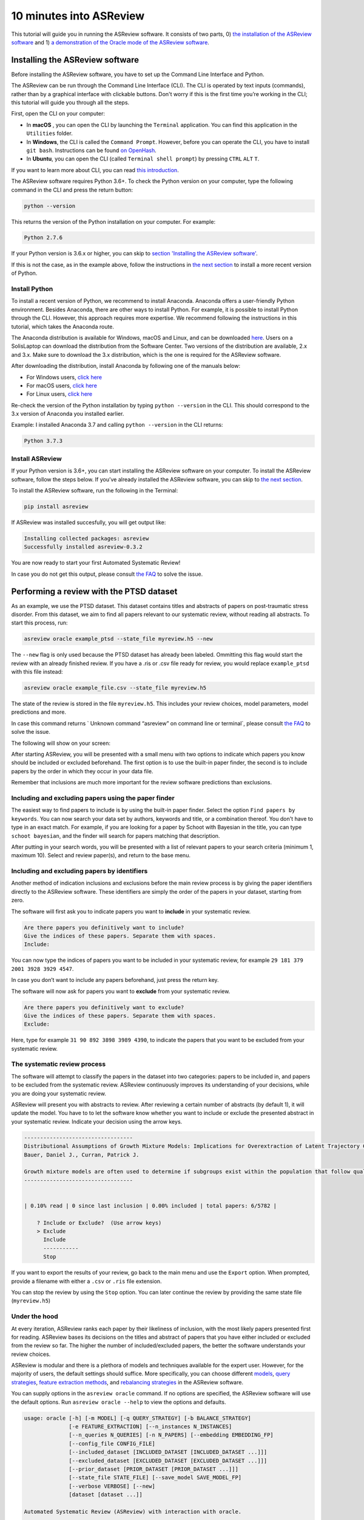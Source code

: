 10 minutes into ASReview
========================

This tutorial will guide you in running the ASReview software. It
consists of two parts, 0) `the installation of the ASReview
software <#installing-the-asreview-software>`__ and 1) `a
demonstration of the Oracle mode of the ASReview
software <#running-oracle-mode-with-the-ptsd-dataset>`__.

Installing the ASReview software
--------------------------------

Before installing the ASReview software, you have to set up the Command
Line Interface and Python.

The ASReview can be run through the Command Line Interface (CLI).
The CLI is operated by text inputs (commands),
rather than by a graphical interface with clickable buttons.
Don't worry if this is the first time you’re working in the CLI;
this tutorial will guide you through all the steps.

First, open the CLI on your computer:

-  In **macOS** , you can open the CLI by launching the ``Terminal``
   application. You can find this application in the ``Utilities``
   folder.
-  In **Windows**, the CLI is called the ``Command Prompt``. However,
   before you can operate the CLI, you have to install ``git bash``.
   Instructions can be found `on
   OpenHash <https://openhatch.org/missions/windows-setup/install-git-bash>`__.
-  In **Ubuntu**, you can open the CLI (called
   ``Terminal shell prompt``) by pressing ``CTRL`` ``ALT`` ``T``.

If you want to learn more about CLI, you can read `this
introduction <https://programminghistorian.org/en/lessons/intro-to-bash#opening-your-shell>`__.

The ASReview software requires Python 3.6+. To check the Python version
on your computer, type the following command in the CLI and press the
return button:

.. code:: bash

    python --version

This returns the version of the Python installation on
your computer. For example:

.. code:: bash

    Python 2.7.6

If your Python version is 3.6.x or higher, you can skip to `section
'Installing the ASReview software' <#install-asreview>`__.

If this is not the case, as in the example above, follow the
instructions in `the next section <#install-python>`__ to install a more
recent version of Python.

Install Python
~~~~~~~~~~~~~~

To install a recent version of Python, we recommend to install Anaconda.
Anaconda offers a user-friendly Python environment. Besides Anaconda,
there are other ways to install Python. For example, it is possible to
install Python through the CLI. However, this approach requires more
expertise. We recommend following the instructions
in this tutorial, which takes the Anaconda route.

The Anaconda distribution is available for Windows, macOS and Linux, and
can be downloaded `here <https://www.anaconda.com/distribution/>`__.
Users on a SolisLaptop can download the distribution from the Software
Center. Two versions of the distribution are available, 2.x and 3.x.
Make sure to download the 3.x distribution, which is the one is required for the
ASReview software.

After downloading the distribution, install Anaconda by following one of
the manuals below:

-  For Windows users, `click
   here <https://docs.anaconda.com/anaconda/install/windows/>`__
-  For macOS users, `click
   here <https://docs.anaconda.com/anaconda/install/mac-os/>`__
-  For Linux users, `click
   here <https://docs.anaconda.com/anaconda/install/linux/>`__

Re-check the version of the Python installation by typing ``python --version``
in the CLI. This should correspond to the 3.x version of Anaconda you installed
earlier.

Example: I installed Anaconda 3.7 and calling ``python --version`` in the
CLI returns:

.. code:: bash

    Python 3.7.3

Install ASReview
~~~~~~~~~~~~~~~~

If your Python version is 3.6+, you can start installing the ASReview
software on your computer. To install the ASReview software, follow the
steps below. If you’ve already installed the ASReview software, you can
skip to `the next section <#running-oracle-mode-with-the-ptsd-dataset>`__.

To install the ASReview software, run the following in the Terminal:

.. code:: bash

    pip install asreview

If ASReview was installed succesfully, you will get output like:

.. code:: bash

    Installing collected packages: asreview
    Successfully installed asreview-0.3.2

You are now ready to start your first Automated Systematic Review!

In case you do not get this output, please consult
`the FAQ <faq.html>`__ to solve the issue.

Performing a review with the PTSD dataset
-----------------------------------------

As an example, we use the PTSD dataset. This dataset contains titles
and abstracts of papers on post-traumatic stress disorder. From this dataset,
we aim to find all papers relevant to our systematic review, without reading
all abstracts. To start this process, run:

.. code:: bash

    asreview oracle example_ptsd --state_file myreview.h5 --new

The ``--new`` flag is only used because the PTSD dataset has already been labeled.
Ommitting this flag would start the review with an already finished review.
If you have a .ris or .csv file ready for review, you would replace ``example_ptsd`` with this file
instead:


.. code:: bash

	asreview oracle example_file.csv --state_file myreview.h5


The state of the review is stored in the file ``myreview.h5``. This includes your review choices,
model parameters, model predictions and more.

In case this command returns ` Unknown command “asreview” on command line or terminal`, please consult
`the FAQ <faq.html>`__ to solve the issue.


The following will show on your screen:

.. image:: ../gifs/asreview-intro.gif


After starting ASReview, you will be presented with a small menu with two options to
indicate which papers you know should be included or excluded beforehand. The first option is
to use the built-in paper finder, the second is to include papers by the order in which
they occur in your data file.

Remember that inclusions are much more important for the review software predictions
than exclusions.

Including and excluding papers using the paper finder
~~~~~~~~~~~~~~~~~~~~~~~~~~~~~~~~~~~~~~~~~~~~~~~~~~~~~

The easiest way to find papers to include is by using the built-in paper finder.
Select the option ``Find papers by keywords``. You can now search your data set by authors,
keywords and title, or a combination thereof. You don't have to type in an exact match.
For example, if you are looking for a paper by Schoot with Bayesian in the title, you can
type ``schoot bayesian``, and the finder will search for papers matching that description.

After putting in your search words, you will be presented with a list of relevant papers to
your search criteria (minimum 1, maximum 10). Select and review paper(s), and return to the base menu.

Including and excluding papers by identifiers
~~~~~~~~~~~~~~~~~~~~~~~~~~~~~~~~~~~~~~~~~~~~~

Another method of indication inclusions and exclusions before the main review process is by
giving the paper identifiers directly to the ASReview software. These identifiers are simply the
order of the papers in your dataset, starting from zero.

The software will first ask you to indicate papers you want
to **include** in your systematic review.

.. code:: bash

    Are there papers you definitively want to include?
    Give the indices of these papers. Separate them with spaces.
    Include:

You can now type the indices of papers you want to be included in your
systematic review, for example ``29 181 379 2001 3928 3929 4547``.

In case you don’t want to include any papers beforehand, just press the
return key.

The software will now ask for papers you want to **exclude** from your
systematic review.

.. code:: bash

    Are there papers you definitively want to exclude?
    Give the indices of these papers. Separate them with spaces.
    Exclude:

Here, type for example ``31 90 892 3898 3989 4390``, to indicate the
papers that you want to be excluded from your systematic review.

The systematic review process
~~~~~~~~~~~~~~~~~~~~~~~~~~~~~

The software will attempt to classify the papers in the dataset into two
categories: papers to be included in, and papers to be excluded from the
systematic review. ASReview continuously improves its understanding
of your decisions, while you are doing your systematic review.

ASReview will present you with abstracts to review. After reviewing
a certain number of abstracts (by default 1), it will update the model.
You have to to let the software know whether you want
to include or exclude the presented abstract in your systematic review.
Indicate your decision using the arrow keys.

.. code::

    ----------------------------------
    Distributional Assumptions of Growth Mixture Models: Implications for Overextraction of Latent Trajectory Classes
    Bauer, Daniel J., Curran, Patrick J.

    Growth mixture models are often used to determine if subgroups exist within the population that follow qualitatively distinct developmental trajectories. However, statistical theory developed for finite normal mixture models suggests that latent trajectory classes can be estimated even in the absence of population heterogeneity if the distribution of the repeated measures is nonnormal. By drawing on this theory, this article demonstrates that multiple trajectory classes can be estimated and appear optimal for nonnormal data even when only 1 group exists in the population. Further, the within-class parameter estimates obtained from these models are largely uninterpretable. Significant predictive relationships may be obscured or spurious relationships identified. The implications of these results for applied research are highlighted, and future directions for quantitative developments are suggested. (PsycINFO Database Record (c) 2012 APA, all rights reserved) (journal abstract)
    ----------------------------------


    | 0.10% read | 0 since last inclusion | 0.00% included | total papers: 6/5782 |

	? Include or Exclude?  (Use arrow keys)
	> Exclude
	  Include
	  -----------
	  Stop

If you want to export the results of your review, go back to the main menu
and use the ``Export`` option. When prompted, provide a filename with either
a ``.csv`` or ``.ris`` file extension.

You can stop the review by using the ``Stop`` option. You can later continue the
review by providing the same state file (``myreview.h5``)

Under the hood
~~~~~~~~~~~~~~

At every iteration, ASReview ranks each paper by their likeliness of inclusion,
with the most likely papers presented first for reading. ASReview bases its
decisions on the titles and abstract of papers that you have either included or excluded
from the review so far. The higher the number of included/excluded papers, the better
the software understands your review choices.

ASReview is modular and there is a plethora of models and techniques available for the expert user.
However, for the majority of users, the default settings should suffice.
More specifically, you can choose different
`models <https://asreview.readthedocs.io/en/latest/models.html>`__,
`query strategies <https://asreview.readthedocs.io/en/latest/query_strategies.html>`__,
`feature extraction methods <https://asreview.readthedocs.io/en/latest/feature_extraction.html>`__,
and `rebalancing strategies <https://asreview.readthedocs.io/en/latest/balance_strategies.html>`__
in the ASReview software.

You can supply options in the ``asreview oracle`` command. If no options are specified, the ASReview
software will use the default options. Run ``asreview oracle --help`` to view
the options and defaults.

.. code:: bash

	usage: oracle [-h] [-m MODEL] [-q QUERY_STRATEGY] [-b BALANCE_STRATEGY]
	              [-e FEATURE_EXTRACTION] [--n_instances N_INSTANCES]
	              [--n_queries N_QUERIES] [-n N_PAPERS] [--embedding EMBEDDING_FP]
	              [--config_file CONFIG_FILE]
	              [--included_dataset [INCLUDED_DATASET [INCLUDED_DATASET ...]]]
	              [--excluded_dataset [EXCLUDED_DATASET [EXCLUDED_DATASET ...]]]
	              [--prior_dataset [PRIOR_DATASET [PRIOR_DATASET ...]]]
	              [--state_file STATE_FILE] [--save_model SAVE_MODEL_FP]
	              [--verbose VERBOSE] [--new]
	              [dataset [dataset ...]]
	
	Automated Systematic Review (ASReview) with interaction with oracle.
	
	The oracle modus is used to perform a systematic review with
	interaction by the reviewer (the ‘oracle’ in literature on active
	learning). The software presents papers to the reviewer, whereafter
	the reviewer classifies them.
	
	positional arguments:
	  dataset               File path to the dataset or one of the built-in datasets.
	
	optional arguments:
	  -h, --help            show this help message and exit
	  -m MODEL, --model MODEL
	                        The prediction model for Active Learning. Default: 'nb'.
	  -q QUERY_STRATEGY, --query_strategy QUERY_STRATEGY
	                        The query strategy for Active Learning. Default: 'max_random'.
	  -b BALANCE_STRATEGY, --balance_strategy BALANCE_STRATEGY
	                        Data rebalancing strategy mainly for RNN methods. Helps against imbalanced dataset with few inclusions and many exclusions. Default: 'triple'
	  -e FEATURE_EXTRACTION, --feature_extraction FEATURE_EXTRACTION
	                        Feature extraction method. Some combinations of feature extraction method and prediction model are impossible/ill advised.Default: 'tfidf'
	  --n_instances N_INSTANCES
	                        Number of papers queried each query.Default 1.
	  --n_queries N_QUERIES
	                        The number of queries. By default, the program stops after all documents are reviewed or is interrupted by the user.
	  -n N_PAPERS, --n_papers N_PAPERS
	                        The number of papers to be reviewed. By default, the program stops after all documents are reviewed or is interrupted by the user.
	  --embedding EMBEDDING_FP
	                        File path of embedding matrix. Required for LSTM models.
	  --config_file CONFIG_FILE
	                        Configuration file with model parameters
	  --included_dataset [INCLUDED_DATASET [INCLUDED_DATASET ...]]
	                        A dataset with papers that should be includedCan be used multiple times.
	  --excluded_dataset [EXCLUDED_DATASET [EXCLUDED_DATASET ...]]
	                        A dataset with papers that should be excludedCan be used multiple times.
	  --prior_dataset [PRIOR_DATASET [PRIOR_DATASET ...]]
	                        A dataset with papers from prior studies.
	  --state_file STATE_FILE, -s STATE_FILE
	                        Location to store the state of the review.
	  --save_model SAVE_MODEL_FP
	                        Location to store the model and weights. Only works for Keras/RNN models. End file extension with '.json'.
	  --verbose VERBOSE, -v VERBOSE
	                        Verbosity
	  --new                 Start review from scratch.

Wrapping up the Automated Systematic Review
~~~~~~~~~~~~~~~~~~~~~~~~~~~~~~~~~~~~~~~~~~~

The ASReview software continuously presents abstracts either until the user decides to stop,
or until there are no abstracts left.
The longer you continue reading, the better the model will
understand your review requirements. You can stop reading abstracts at any time, by using the ``Stop`` option.
The decision of when to stop reviewing is made by the reviewer. Suggested stopping criteria could be stopping after
the last X presented abstracts were rejected.

You can view the results of your automated systematic review by using the `` Export`` option. This will create a CSV file
, which can be read by your favorite spreadsheet software (such as Microsoft Excel).

In the exported file, papers are ordered as follows: 1) the manually included papers, 2) the unlabeled papers by decreasing
likeliness of inclusion, 3) the manually excluded papers. There should be a column called "label",
which represents this by a "1" for included papers, "0" for excluded papers and empty for
unlabeled papers.
